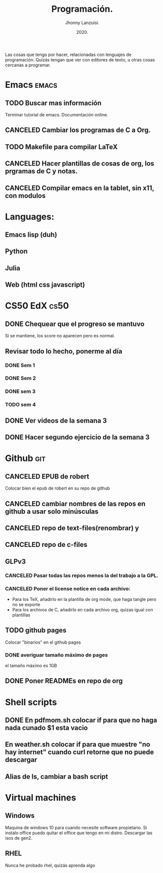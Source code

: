 #+TITLE: Programación.
#+AUTHOR: Jhonny Lanzuisi.
#+DATE: 2020.
#+FILETAGS: :prog:

Las cosas que tengo por hacer, relacionadas con lenguajes de programación.
Quizás tengan que ver con editores de texto, u otras cosas cercanas a programar.

* Emacs :emacs:
** TODO Buscar mas información

   Terminar tutorial de emacs. Documentación online.

** CANCELED Cambiar los programas de C a Org.
   CLOSED: [2021-01-17 dom 15:03]

** TODO Makefile para compilar LaTeX
** CANCELED Hacer plantillas de cosas de org, los prgramas de C y notas.
   CLOSED: [2021-01-17 dom 15:03]

** CANCELED Compilar emacs en la tablet, sin x11, con modulos
   CLOSED: [2021-04-30 vie 11:54]
* Languages:
** Emacs lisp (duh)
** Python
** Julia
** Web (html css javascript)
* CS50 EdX :cs50:
** DONE Chequear que el progreso se mantuvo
   CLOSED: [2021-04-23 vie 12:16] DEADLINE: <2021-04-23 vie>
   Si se mantiene, los score no aparecen pero es normal.
** Revisar todo lo hecho, ponerme al día
*** DONE Sem 1
    CLOSED: [2021-04-28 mié 20:47] SCHEDULED: <2021-04-27 mar>
*** DONE Sem 2
    CLOSED: [2021-04-28 mié 20:47] SCHEDULED: <2021-04-28 mié>
*** DONE sem 3
    CLOSED: [2021-05-01 sáb 13:56] SCHEDULED: <2021-04-29 jue>
*** TODO sem 4
** DONE Ver videos de la semana 3
   CLOSED: [2021-05-07 vie 00:42]
** DONE Hacer segundo ejercicio de la semana 3
   CLOSED: [2021-05-07 vie 00:42]
* Github :git:
** CANCELED EPUB de robert
   CLOSED: [2021-01-17 dom 09:50]

   Colocar bien el epub de robert en su repo de github

** CANCELED cambiar nombres de las repos en github a usar solo minúsculas
   CLOSED: [2021-04-30 vie 11:54]
** CANCELED repo de text-files(renombrar) y
   CLOSED: [2021-04-30 vie 11:54]
** CANCELED repo de c-files
   CLOSED: [2021-04-30 vie 11:54]
** GLPv3
*** CANCELED Pasar todas las repos menos la del trabajo a la GPL.
    CLOSED: [2021-04-30 vie 11:54]
*** CANCELED Poner el license notice en cada archivo:
    CLOSED: [2021-04-30 vie 11:54]

   + Para los TeX, añadirlo en la plantilla de org mode, que haga tangle pero no se exporte
   + Para los archivos de C, añadirlo en cada archivo org, quizas igual con plantillas

** TODO github pages

Colocar "binarios" en el github pages

*** DONE averiguar tamaño máximo de pages
    CLOSED: [2021-02-01 lun 18:13]
    el tamaño máximo es 1GB
** DONE Poner READMEs en repo de org
   CLOSED: [2021-01-16 Sat 19:56]
* Shell scripts
** DONE En pdfmom.sh colocar if para que no haga nada cunado $1 esta vacio
   CLOSED: [2021-02-28 dom 14:54]
** En weather.sh colocar if para que muestre "no hay internet" cuando curl retorne que no puede descargar
** Alias de ls, cambiar a bash script
* Virtual machines
** Windows
   Maquina de windows 10 para cuando necesite software propietario.
   Si instalo office puedo quitar el office que tengo en mi distro.
   Descargar las isos de gen2.
** RHEL
   Nunca he probado rhel, quizás aprenda algo

